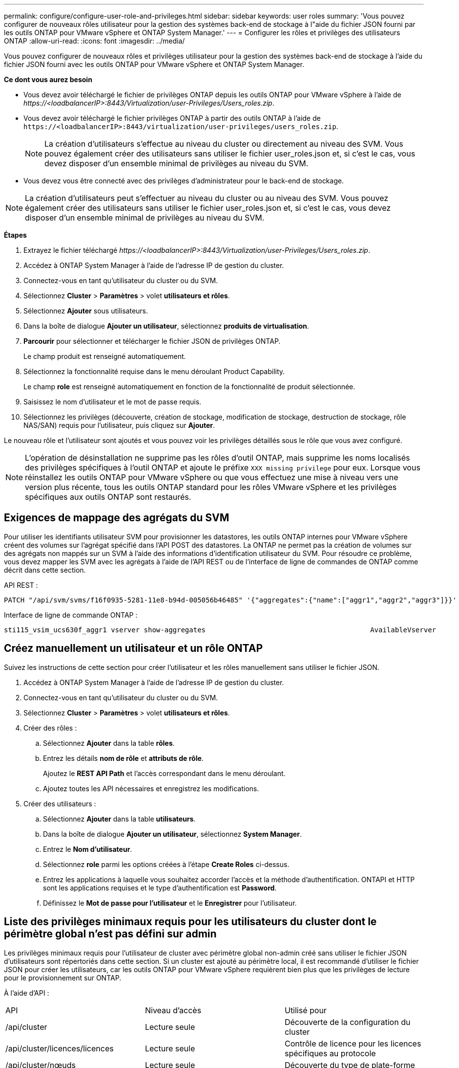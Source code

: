 ---
permalink: configure/configure-user-role-and-privileges.html 
sidebar: sidebar 
keywords: user roles 
summary: 'Vous pouvez configurer de nouveaux rôles utilisateur pour la gestion des systèmes back-end de stockage à l"aide du fichier JSON fourni par les outils ONTAP pour VMware vSphere et ONTAP System Manager.' 
---
= Configurer les rôles et privilèges des utilisateurs ONTAP
:allow-uri-read: 
:icons: font
:imagesdir: ../media/


[role="lead"]
Vous pouvez configurer de nouveaux rôles et privilèges utilisateur pour la gestion des systèmes back-end de stockage à l'aide du fichier JSON fourni avec les outils ONTAP pour VMware vSphere et ONTAP System Manager.

*Ce dont vous aurez besoin*

* Vous devez avoir téléchargé le fichier de privilèges ONTAP depuis les outils ONTAP pour VMware vSphere à l'aide de _\https://<loadbalancerIP>:8443/Virtualization/user-Privileges/Users_roles.zip_.
* Vous devez avoir téléchargé le fichier privilèges ONTAP à partir des outils ONTAP à l'aide de `\https://<loadbalancerIP>:8443/virtualization/user-privileges/users_roles.zip`.
+

NOTE: La création d'utilisateurs s'effectue au niveau du cluster ou directement au niveau des SVM. Vous pouvez également créer des utilisateurs sans utiliser le fichier user_roles.json et, si c'est le cas, vous devez disposer d'un ensemble minimal de privilèges au niveau du SVM.

* Vous devez vous être connecté avec des privilèges d'administrateur pour le back-end de stockage.



NOTE: La création d'utilisateurs peut s'effectuer au niveau du cluster ou au niveau des SVM. Vous pouvez également créer des utilisateurs sans utiliser le fichier user_roles.json et, si c'est le cas, vous devez disposer d'un ensemble minimal de privilèges au niveau du SVM.

*Étapes*

. Extrayez le fichier téléchargé _\https://<loadbalancerIP>:8443/Virtualization/user-Privileges/Users_roles.zip_.
. Accédez à ONTAP System Manager à l'aide de l'adresse IP de gestion du cluster.
. Connectez-vous en tant qu'utilisateur du cluster ou du SVM.
. Sélectionnez *Cluster* > *Paramètres* > volet *utilisateurs et rôles*.
. Sélectionnez *Ajouter* sous utilisateurs.
. Dans la boîte de dialogue *Ajouter un utilisateur*, sélectionnez *produits de virtualisation*.
. *Parcourir* pour sélectionner et télécharger le fichier JSON de privilèges ONTAP.
+
Le champ produit est renseigné automatiquement.

. Sélectionnez la fonctionnalité requise dans le menu déroulant Product Capability.
+
Le champ *role* est renseigné automatiquement en fonction de la fonctionnalité de produit sélectionnée.

. Saisissez le nom d'utilisateur et le mot de passe requis.
. Sélectionnez les privilèges (découverte, création de stockage, modification de stockage, destruction de stockage, rôle NAS/SAN) requis pour l'utilisateur, puis cliquez sur *Ajouter*.


Le nouveau rôle et l'utilisateur sont ajoutés et vous pouvez voir les privilèges détaillés sous le rôle que vous avez configuré.


NOTE: L'opération de désinstallation ne supprime pas les rôles d'outil ONTAP, mais supprime les noms localisés des privilèges spécifiques à l'outil ONTAP et ajoute le préfixe `XXX missing privilege` pour eux. Lorsque vous réinstallez les outils ONTAP pour VMware vSphere ou que vous effectuez une mise à niveau vers une version plus récente, tous les outils ONTAP standard pour les rôles VMware vSphere et les privilèges spécifiques aux outils ONTAP sont restaurés.



== Exigences de mappage des agrégats du SVM

Pour utiliser les identifiants utilisateur SVM pour provisionner les datastores, les outils ONTAP internes pour VMware vSphere créent des volumes sur l'agrégat spécifié dans l'API POST des datastores. La ONTAP ne permet pas la création de volumes sur des agrégats non mappés sur un SVM à l'aide des informations d'identification utilisateur du SVM. Pour résoudre ce problème, vous devez mapper les SVM avec les agrégats à l'aide de l'API REST ou de l'interface de ligne de commandes de ONTAP comme décrit dans cette section.

API REST :

[listing]
----
PATCH "/api/svm/svms/f16f0935-5281-11e8-b94d-005056b46485" '{"aggregates":{"name":["aggr1","aggr2","aggr3"]}}'
----
Interface de ligne de commande ONTAP :

[listing]
----
sti115_vsim_ucs630f_aggr1 vserver show-aggregates                                        AvailableVserver        Aggregate      State         Size Type    SnapLock Type-------------- -------------- ------- ---------- ------- --------------svm_test       sti115_vsim_ucs630f_aggr1                               online     10.11GB vmdisk  non-snaplock
----


== Créez manuellement un utilisateur et un rôle ONTAP

Suivez les instructions de cette section pour créer l'utilisateur et les rôles manuellement sans utiliser le fichier JSON.

. Accédez à ONTAP System Manager à l'aide de l'adresse IP de gestion du cluster.
. Connectez-vous en tant qu'utilisateur du cluster ou du SVM.
. Sélectionnez *Cluster* > *Paramètres* > volet *utilisateurs et rôles*.
. Créer des rôles :
+
.. Sélectionnez *Ajouter* dans la table *rôles*.
.. Entrez les détails *nom de rôle* et *attributs de rôle*.
+
Ajoutez le *REST API Path* et l'accès correspondant dans le menu déroulant.

.. Ajoutez toutes les API nécessaires et enregistrez les modifications.


. Créer des utilisateurs :
+
.. Sélectionnez *Ajouter* dans la table *utilisateurs*.
.. Dans la boîte de dialogue *Ajouter un utilisateur*, sélectionnez *System Manager*.
.. Entrez le *Nom d'utilisateur*.
.. Sélectionnez *role* parmi les options créées à l'étape *Create Roles* ci-dessus.
.. Entrez les applications à laquelle vous souhaitez accorder l'accès et la méthode d'authentification. ONTAPI et HTTP sont les applications requises et le type d'authentification est *Password*.
.. Définissez le *Mot de passe pour l'utilisateur* et le *Enregistrer* pour l'utilisateur.






== Liste des privilèges minimaux requis pour les utilisateurs du cluster dont le périmètre global n'est pas défini sur admin

Les privilèges minimaux requis pour l'utilisateur de cluster avec périmètre global non-admin créé sans utiliser le fichier JSON d'utilisateurs sont répertoriés dans cette section. Si un cluster est ajouté au périmètre local, il est recommandé d'utiliser le fichier JSON pour créer les utilisateurs, car les outils ONTAP pour VMware vSphere requièrent bien plus que les privilèges de lecture pour le provisionnement sur ONTAP.

À l'aide d'API :

|===


| API | Niveau d'accès | Utilisé pour 


| /api/cluster | Lecture seule | Découverte de la configuration du cluster 


| /api/cluster/licences/licences | Lecture seule | Contrôle de licence pour les licences spécifiques au protocole 


| /api/cluster/nœuds | Lecture seule | Découverte du type de plate-forme 


| /api/stockage/agrégats | Lecture seule | Vérification de l'espace de l'agrégat lors du provisionnement des datastores/volumes 


| /api/stockage/cluster | Lecture seule | Pour obtenir les données d'espace et d'efficacité au niveau du cluster 


| /api/stockage/disques | Lecture seule | Pour obtenir les disques associés dans un agrégat 


| /api/stockage/qos/politiques | Lire/Créer/Modifier | Gestion de la QoS et de la stratégie des machines virtuelles 


| /api/svm/svm | Lecture seule | Pour obtenir la configuration SVM au cas où le Cluster est ajouté localement. 


| /api/network/ip/interfaces | Lecture seule | Add Storage back-end : pour identifier le périmètre de la LIF de gestion, il s'agit de Cluster/SVM 


| /api | Lecture seule | Les utilisateurs du cluster doivent disposer de ce privilège pour obtenir l'état du back-end de stockage correct. Sinon, le gestionnaire des outils ONTAP affiche l'état du back-end de stockage « inconnu ». 
|===